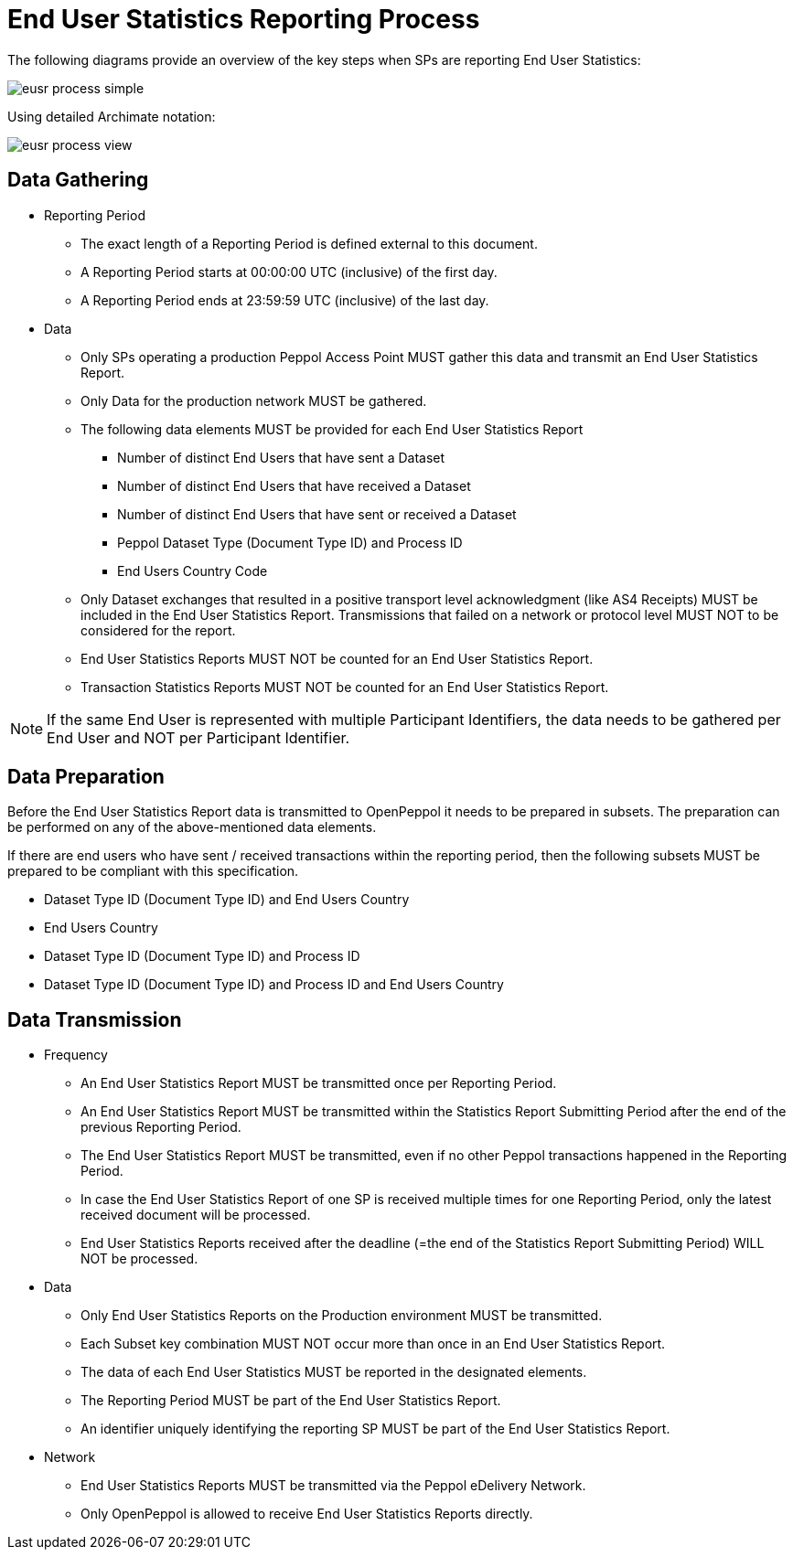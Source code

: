 = End User Statistics Reporting Process

The following diagrams provide an overview of the key steps when SPs are reporting End User Statistics:

image::./images/eusr-process-simple.png[]

Using detailed Archimate notation:

image::./images/eusr-process-view.png[]

== Data Gathering

* Reporting Period
** The exact length of a Reporting Period is defined external to this document.
** A Reporting Period starts at 00:00:00 UTC (inclusive) of the first day.
** A Reporting Period ends at 23:59:59 UTC (inclusive) of the last day.

* Data
** Only SPs operating a production Peppol Access Point MUST gather this data and transmit an End User Statistics Report.
** Only Data for the production network MUST be gathered.
** The following data elements MUST be provided for each End User Statistics Report
*** Number of distinct End Users that have sent a Dataset
*** Number of distinct End Users that have received a Dataset
*** Number of distinct End Users that have sent or received a Dataset
*** Peppol Dataset Type (Document Type ID) and Process ID
*** End Users Country Code
** Only Dataset exchanges that resulted in a positive transport level
acknowledgment (like AS4 Receipts) MUST be included in the End User Statistics Report.
Transmissions that failed on a network or protocol level MUST NOT to be considered for the report.
** End User Statistics Reports MUST NOT be counted for an End User Statistics Report.
** Transaction Statistics Reports MUST NOT be counted for an End User Statistics Report.

NOTE: If the same End User is represented with multiple Participant Identifiers, the data needs to be gathered per End User and NOT per Participant Identifier.

== Data Preparation

Before the End User Statistics Report data is transmitted to OpenPeppol it needs to be prepared in subsets. 
The preparation can be performed on any of the above-mentioned data elements.

If there are end users who have sent / received transactions within the reporting period, then the following
subsets MUST be prepared to be compliant with this specification.

* Dataset Type ID (Document Type ID) and End Users Country
* End Users Country
* Dataset Type ID (Document Type ID) and Process ID
* Dataset Type ID (Document Type ID) and Process ID and End Users Country

== Data Transmission

* Frequency
** An End User Statistics Report MUST be transmitted once per Reporting Period.
** An End User Statistics Report MUST be transmitted within the Statistics Report Submitting Period after the end of the previous Reporting Period.
** The End User Statistics Report MUST be transmitted, even if no other Peppol transactions happened in the Reporting Period.
** In case the End User Statistics Report of one SP is received multiple times for one Reporting Period, only the latest received document will be processed.
** End User Statistics Reports received after the deadline (=the end of the Statistics Report Submitting Period) WILL NOT be processed.   

* Data
** Only End User Statistics Reports on the Production environment MUST be transmitted.
** Each Subset key combination MUST NOT occur more than once in an End User Statistics Report.
** The data of each End User Statistics MUST be reported in the designated elements.
** The Reporting Period MUST be part of the End User Statistics Report.
** An identifier uniquely identifying the reporting SP MUST be part of the End User Statistics Report.

* Network
** End User Statistics Reports MUST be transmitted via the Peppol eDelivery Network.
** Only OpenPeppol is allowed to receive End User Statistics Reports directly.
 